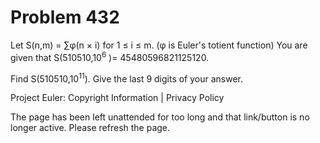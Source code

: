 *   Problem 432

   Let S(n,m) = ∑φ(n × i) for 1 ≤ i ≤ m. (φ is Euler's totient function)
   You are given that S(510510,10^6 )= 45480596821125120.

   Find S(510510,10^11).
   Give the last 9 digits of your answer.

   Project Euler: Copyright Information | Privacy Policy

   The page has been left unattended for too long and that link/button is no
   longer active. Please refresh the page.
